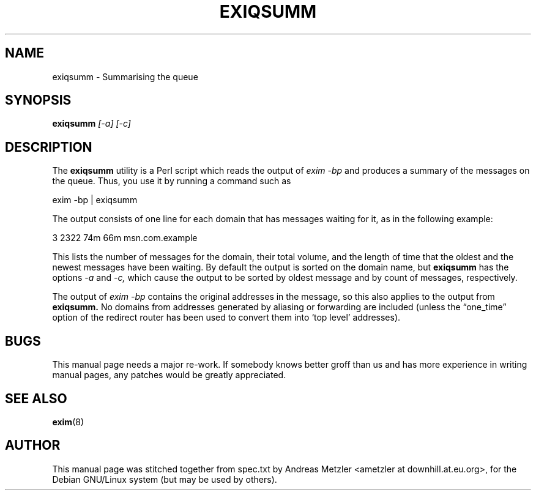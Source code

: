 .\"                                      Hey, EMACS: -*- nroff -*-
.\" First parameter, NAME, should be all caps
.\" Second parameter, SECTION, should be 1-8, maybe w/ subsection
.\" other parameters are allowed: see man(7), man(1)
.TH EXIQSUMM 8 "March 26, 2003"
.\" Please adjust this date whenever revising the manpage.
.\"
.\" Some roff macros, for reference:
.\" .nh        disable hyphenation
.\" .hy        enable hyphenation
.\" .ad l      left justify
.\" .ad b      justify to both left and right margins
.\" .nf        disable filling
.\" .fi        enable filling
.\" .br        insert line break
.\" .sp <n>    insert n+1 empty lines
.\" for manpage-specific macros, see man(7)
.\" \(oqthis text is enclosed in single quotes\(cq
.\" \(lqthis text is enclosed in double quotes\(rq
.SH NAME
exiqsumm \- Summarising the queue
.SH SYNOPSIS
.B exiqsumm
.I [\-a] [\-c]

.SH DESCRIPTION
The
.B exiqsumm
utility is a Perl script which reads the output of
.I exim \-bp
and produces a summary of the messages on the queue.
Thus, you use it by running a command such as

  exim \-bp | exiqsumm

The output consists of one line for each domain that has messages waiting
for it, as in the following example:

    3   2322   74m   66m  msn.com.example

This lists the number of messages for the domain, their total volume, and
the length of time that the oldest and the newest messages have been
waiting.
By default the output is sorted on the domain name, but
.B exiqsumm
has the options
.I \-a
and
.I \-c,
which cause the output to be sorted by oldest message and by count of
messages, respectively.

The output of
.I exim \-bp
contains the original addresses in the message, so this also applies to
the output from
.B exiqsumm.
No domains from addresses generated by aliasing or forwarding are included
(unless the \(lqone_time\(rq option of the redirect router has been used to
convert them into \(oqtop level\(cq addresses).

.SH BUGS
This manual page needs a major re-work. If somebody knows better groff
than us and has more experience in writing manual pages, any patches
would be greatly appreciated.

.SH SEE ALSO
.BR exim (8)

.SH AUTHOR
This manual page was stitched together from spec.txt by
Andreas Metzler <ametzler at downhill.at.eu.org>,
for the Debian GNU/Linux system (but may be used by others).
